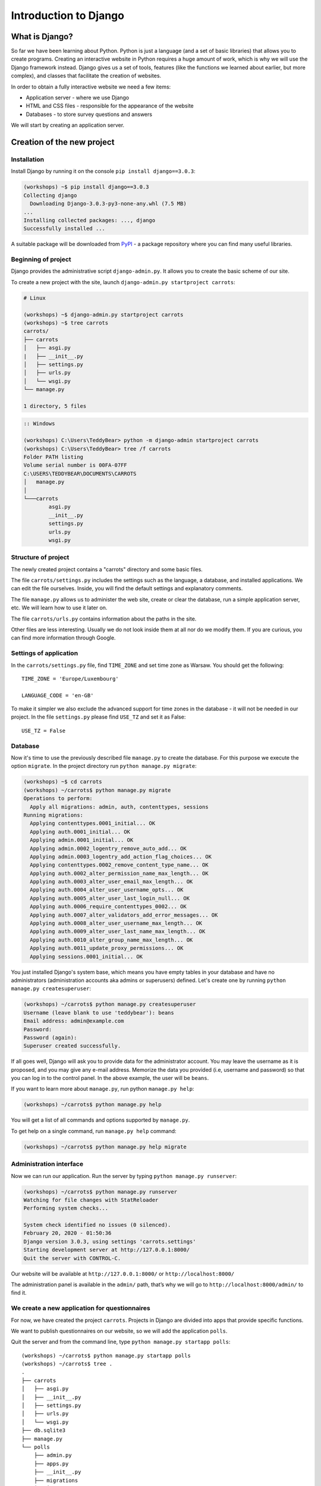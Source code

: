======================
Introduction to Django
======================


What is Django?
===============

So far we have been learning about Python. Python is just a language (and a set of basic libraries)
that allows you to create programs. Creating an interactive website in Python requires a huge amount
of work, which is why we will use the Django framework instead. Django gives us a set of tools, features (like the functions we
learned about earlier, but more complex), and classes that facilitate the creation of websites.

In order to obtain a fully interactive website we need a few items:

* Application server - where we use Django
* HTML and CSS files - responsible for the appearance of the website
* Databases - to store survey questions and answers

We will start by creating an application server.

Creation of the new project
===========================

Installation
------------

Install Django by running it on the console ``pip install django==3.0.3``:

.. code-block:: sh

    (workshops) ~$ pip install django==3.0.3
    Collecting django
      Downloading Django-3.0.3-py3-none-any.whl (7.5 MB)
    ...
    Installing collected packages: ..., django
    Successfully installed ...

A suitable package will be downloaded from `PyPI <https://pypi.org>`_ - a package repository 
where you can find many useful libraries.


Beginning of project
--------------------

Django provides the administrative script ``django-admin.py``. It allows you to create the basic scheme of our
site.

To create a new project with the site, launch ``django-admin.py startproject carrots``:

.. code-block:: sh

    # Linux

    (workshops) ~$ django-admin.py startproject carrots
    (workshops) ~$ tree carrots
    carrots/
    ├── carrots
    │   ├── asgi.py
    |   ├── __init__.py
    │   ├── settings.py
    │   ├── urls.py
    │   └── wsgi.py
    └── manage.py

    1 directory, 5 files


.. code-block:: bat

    :: Windows

    (workshops) C:\Users\TeddyBear> python -m django-admin startproject carrots
    (workshops) C:\Users\TeddyBear> tree /f carrots
    Folder PATH listing
    Volume serial number is 00FA-07FF
    C:\USERS\TEDDYBEAR\DOCUMENTS\CARROTS
    │   manage.py
    │
    └───carrots
            asgi.py
            __init__.py
            settings.py
            urls.py
            wsgi.py


Structure of project
--------------------

The newly created project contains a "carrots" directory and some basic files.

The file ``carrots/settings.py`` includes the settings such as the language, a database, and installed
applications. We can edit the file ourselves. Inside, you will find the default settings and
explanatory comments.


The file ``manage.py`` allows us to administer the web site, create or clear the database, run a simple
application server, etc. We will learn how to use it later on.


The file ``carrots/urls.py`` contains information about the paths in the site.

Other files are less interesting. Usually we do not look inside them at all nor do we modify them. If you are curious,
you can find more information through Google.

Settings of application
-----------------------

In the ``carrots/settings.py`` file, find ``TIME_ZONE`` and set time zone as Warsaw. You should get the following:
::

    TIME_ZONE = 'Europe/Luxembourg'

    LANGUAGE_CODE = 'en-GB'


To make it simpler we also exclude the advanced support for time zones in the database - it will not be needed in our project.
In the file ``settings.py`` please find  ``USE_TZ``  and set it as False:
::

    USE_TZ = False

..
.. ``INSTALLED_APPS`` zawiera informację o zainstalowanych aplikacjach. Projekty ``Django``
.. składają się z wielu aplikacji, w tym wypadku są to na przykład aplikacje: ``auth`` do
.. uwierzytelniania użytkowników, ``sessions`` do zarządzania sesją użytkownika itd.

..
.. Jak widać, ``INSTALLED_APPS`` jest po prostu krotką zawierającą napisy. Odkomentowanie
.. dwóch ostatnich napisów włączy aplikację do administracji. Później będziemy jej używać.

Database
--------

Now it's time to use the previously described file ``manage.py`` to create the database. For this purpose we execute the option ``migrate``. In the project directory run ``python manage.py migrate``:

.. code-block:: sh

    (workshops) ~$ cd carrots
    (workshops) ~/carrots$ python manage.py migrate
    Operations to perform:
      Apply all migrations: admin, auth, contenttypes, sessions
    Running migrations:
      Applying contenttypes.0001_initial... OK
      Applying auth.0001_initial... OK
      Applying admin.0001_initial... OK
      Applying admin.0002_logentry_remove_auto_add... OK
      Applying admin.0003_logentry_add_action_flag_choices... OK
      Applying contenttypes.0002_remove_content_type_name... OK
      Applying auth.0002_alter_permission_name_max_length... OK
      Applying auth.0003_alter_user_email_max_length... OK
      Applying auth.0004_alter_user_username_opts... OK
      Applying auth.0005_alter_user_last_login_null... OK
      Applying auth.0006_require_contenttypes_0002... OK
      Applying auth.0007_alter_validators_add_error_messages... OK
      Applying auth.0008_alter_user_username_max_length... OK
      Applying auth.0009_alter_user_last_name_max_length... OK
      Applying auth.0010_alter_group_name_max_length... OK
      Applying auth.0011_update_proxy_permissions... OK
      Applying sessions.0001_initial... OK

You just installed Django's system base, which means you have empty tables in your database and have no administrators (administration accounts aka admins or superusers) defined. Let's create one by running ``python manage.py createsuperuser``:

.. code-block:: sh

    (workshops) ~/carrots$ python manage.py createsuperuser
    Username (leave blank to use 'teddybear'): beans
    Email address: admin@example.com
    Password: 
    Password (again):
    Superuser created successfully.

If all goes well, Django will ask you to provide data for the administrator account. You may leave the username 
as it is proposed, and you may give any e-mail address. Memorize the data you provided (i.e, username 
and password) so that you can log in to the control panel. In the above example, the user will be ``beans``.

If you want to learn more about ``manage.py``, run python ``manage.py help``:

.. code-block:: sh

    (workshops) ~/carrots$ python manage.py help

 You will get a list of all commands and options supported by ``manage.py``. 

To get help on a single command, run  ``manage.py help`` command:

.. code-block:: sh

    (workshops) ~/carrots$ python manage.py help migrate

Administration interface
------------------------

Now we can run our application. Run the server by typing ``python manage.py runserver``:

.. code-block:: sh

    (workshops) ~/carrots$ python manage.py runserver
    Watching for file changes with StatReloader
    Performing system checks...

    System check identified no issues (0 silenced).
    February 20, 2020 - 01:50:36
    Django version 3.0.3, using settings 'carrots.settings'
    Starting development server at http://127.0.0.1:8000/
    Quit the server with CONTROL-C.

Our website will be available at ``http://127.0.0.1:8000/`` or ``http://localhost:8000/``

The administration panel is available in the ``admin/`` path, that’s why we will go to 
``http://localhost:8000/admin/`` to find it.


We create a new application for questionnaires
----------------------------------------------

For now, we have created the project ``carrots``. Projects in Django are divided into apps that provide
specific functions.

We want to publish questionnaires on our website, so we will add the application ``polls``.

Quit the server and from the command line, type ``python manage.py startapp polls``:

::

    (workshops) ~/carrots$ python manage.py startapp polls
    (workshops) ~/carrots$ tree .
    .
    ├── carrots
    │   ├── asgi.py
    │   ├── __init__.py
    │   ├── settings.py
    │   ├── urls.py
    │   └── wsgi.py
    ├── db.sqlite3
    ├── manage.py
    └── polls
        ├── admin.py
        ├── apps.py
        ├── __init__.py
        ├── migrations
        │   └── __init__.py
        ├── models.py
        ├── tests.py
        └── views.py

    4 directories, 16 files

After creating the application, it must be activated in our project. In the file ``carrots/settings.py``
we have to add the application ``polls`` to ``INSTALLED_APPS``. The result should look like this::

    INSTALLED_APPS = (
        'django.contrib.admin',
        'django.contrib.auth',
        'django.contrib.contenttypes',
        'django.contrib.sessions',
        'django.contrib.messages',
        'django.contrib.staticfiles',
        'polls',
    )

Applications in ``Django`` consists of several files:

* ``apps.py`` - definitions for the application configuration,
* ``admin.py`` - definitions for the administration panel,
* ``models.py`` - definitions of the models for the database,
* ``tests.py`` - testing applications,
* ``views.py`` - views of the application.

Summary
-------

Django installation:

.. code-block:: sh

    (workshops) ~$ pip install django==3.0.3

Project directory creation:

.. code-block:: sh

    # Linux

    (workshops) ~$ django-admin.py startproject carrots


.. code-block:: bat

    :: Windows

    (workshops) C:\Users\TeddyBear> python -m django-admin startproject carrots

Setup of time zone in ``carrots/settings.py`` file::

    TIME_ZONE = 'Europe/Luxembourg'

    LANGUAGE_CODE = 'en-GB'

    USE_TZ = False

Creation of database (you need to run that command after adding every new model):

.. code-block:: sh

    (workshops) ~/carrots$ python manage.py migrate

Server start-up:

.. code-block:: sh

    (workshops) ~/carrots$ python manage.py runserver

Creation of the new application named ``polls``:

.. code-block:: sh

    (workshops) ~/carrots$ python manage.py startapp polls

Just remember that after creating an application you should add it to ``INSTALLED_APPS``.
